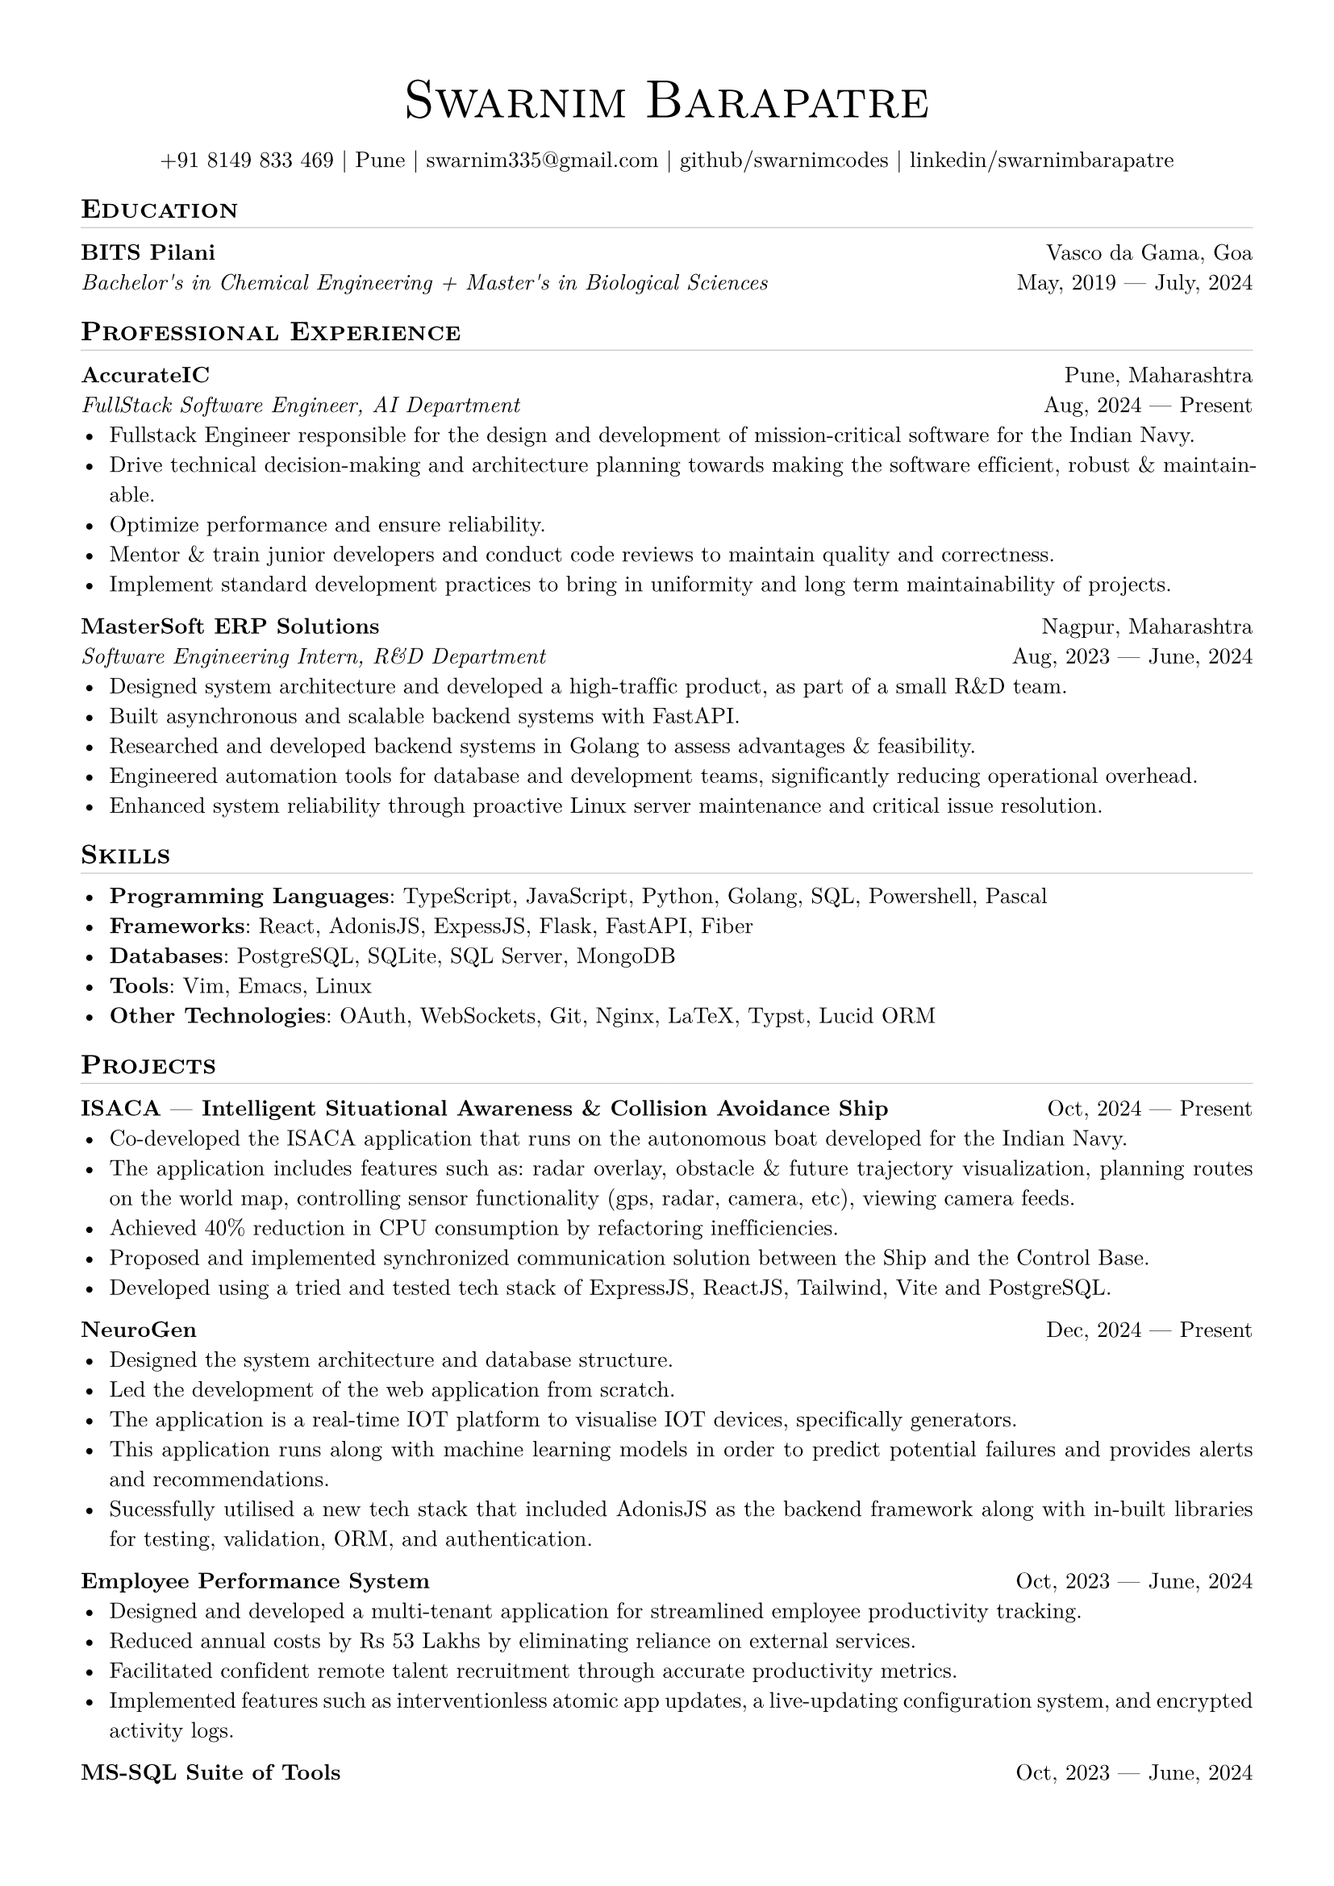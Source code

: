 
// set doc metadata
#set document(author: "Swarnim Barapatre", title: "Resume - Swarnim Barapatre")

// font style
#set text(font: "New Computer Modern", size: 10pt, lang: "en", ligatures: false)

// page properties
#set page(margin: 0.5in, paper: "a4")

// link styles
// #show link: underline


// Small caps for section titles
#show heading.where(level: 2): it => [
  #pad(top: 0pt, bottom: -10pt, [#smallcaps(it.body)])
  #line(length: 100%, stroke: 0.1pt)
]

// Name will be aligned left, bold and big
#show heading.where(level: 1): it => [
  #set align(center)
  #set text(weight: 500, size: 24pt)
  #pad([#smallcaps(it.body)])
]

= Swarnim Barapatre

// personal info
#pad(top: 0.25em, align(center)[
  +91 8149 833 469 |
  Pune |
  #link("mailto:swarnim335@gmail.com") |
  #link("https://github.com/swarnimcodes/")[github/swarnimcodes] |
  #link(
    "https://www.linkedin.com/in/swarnimbarapatre/",
  )[linkedin/swarnimbarapatre]
])


// idk what this does
#set par(justify: true)


#let generic-two-by-two(
  top-left: "",
  top-right: "",
  bottom-left: "",
  bottom-right: "",
) = {
  [
    #top-left #h(1fr) #top-right \
    #bottom-left #h(1fr) #bottom-right
  ]
}

#let generic-one-by-two(
  left: "",
  right: "",
) = {
  [
    #left #h(1fr) #right
  ]
}

#let dates-helper(
  start-date: "",
  end-date: "",
) = {
  start-date + " " + $dash.em$ + " " + end-date
}


== Education
#generic-two-by-two(
  top-left: strong("BITS Pilani"),
  top-right: "Vasco da Gama, Goa",
  bottom-right: dates-helper(start-date: "May, 2019", end-date: "July, 2024"),
  bottom-left: emph(
    "Bachelor's in Chemical Engineering + Master's in Biological Sciences",
  ),
)


== Professional Experience

// 1. accurate ic
#generic-two-by-two(
  top-left: strong("AccurateIC"),
  top-right: "Pune, Maharashtra",
  bottom-right: dates-helper(start-date: "Aug, 2024", end-date: "Present"),
  bottom-left: emph("FullStack Software Engineer, AI Department"),
)
- Fullstack Engineer responsible for the design and development of mission-critical software for the Indian Navy.
- Drive technical decision-making and architecture planning towards making the software efficient, robust & maintainable.
- Optimize performance and ensure reliability.
- Mentor & train junior developers and conduct code reviews to maintain quality and correctness.
- Implement standard development practices to bring in uniformity and long term maintainability of projects.



// 2. mastersoft erp

#generic-two-by-two(
  top-left: strong("MasterSoft ERP Solutions"),
  top-right: "Nagpur, Maharashtra",
  bottom-right: dates-helper(start-date: "Aug, 2023", end-date: "June, 2024"),
  bottom-left: emph("Software Engineering Intern, R&D Department"),
)
- Designed system architecture and developed a high-traffic product, as part of a small R&D team.
- Built asynchronous and scalable backend systems with FastAPI.
- Researched and developed backend systems in Golang to assess advantages & feasibility.
- Engineered automation tools for database and development teams, significantly reducing operational overhead.
- Enhanced system reliability through proactive Linux server maintenance and critical issue resolution.

== Skills
- #strong("Programming Languages"): TypeScript, JavaScript, Python, Golang, SQL, Powershell, Pascal
- #strong("Frameworks"): #link("https://react.dev/")[React], #link("https://adonisjs.com/")[AdonisJS], #link("https://expressjs.com/")[ExpessJS], #link("https://flask.palletsprojects.com/en/stable/")[Flask], #link("https://fastapi.tiangolo.com/")[FastAPI], #link("https://gofiber.io/")[Fiber]
- #strong("Databases"): PostgreSQL, SQLite, SQL Server, MongoDB
- #strong("Tools"): Vim, Emacs, Linux
- #strong("Other Technologies"): OAuth, WebSockets, Git, Nginx, LaTeX, Typst, Lucid ORM


== Projects

#generic-one-by-two(
  left: strong(
    "ISACA"
      + " "
      + $dash.em$
      + " "
      + "Intelligent Situational Awareness & Collision Avoidance Ship",
  ),
  right: dates-helper(start-date: "Oct, 2024", end-date: "Present"),
)
- Co-developed the ISACA application that runs on the autonomous boat developed for the Indian Navy.
- The application includes features such as: radar overlay, obstacle & future trajectory visualization, planning routes on the world map, controlling sensor functionality (gps, radar, camera, etc), viewing camera feeds.
- Achieved 40% reduction in CPU consumption by refactoring inefficiencies.
- Proposed and implemented synchronized communication solution
  between the Ship and the Control Base.
- Developed using a tried and tested tech stack of ExpressJS, ReactJS, Tailwind, Vite and PostgreSQL.



#generic-one-by-two(left: strong("NeuroGen"), right: dates-helper(
  start-date: "Dec, 2024",
  end-date: "Present",
))
- Designed the system architecture and database structure.
- Led the development of the web application from scratch.
- The application is a real-time IOT platform to visualise IOT devices, specifically generators.
- This application runs along with machine learning models in order to predict potential failures and provides alerts and recommendations.
- Sucessfully utilised a new tech stack that included AdonisJS as the backend framework along with in-built libraries for testing, validation, ORM, and authentication.




#generic-one-by-two(
  left: strong("Employee Performance System"),
  right: dates-helper(start-date: "Oct, 2023", end-date: "June, 2024"),
)
- Designed and developed a multi-tenant application for streamlined employee productivity tracking.
- Reduced annual costs by Rs 53 Lakhs by eliminating reliance on external services.
- Facilitated confident remote talent recruitment through accurate productivity metrics.
- Implemented features such as interventionless atomic app updates, a live-updating configuration system, and encrypted activity logs.




#generic-one-by-two(left: strong("MS-SQL Suite of Tools"), right: dates-helper(
  start-date: "Oct, 2023",
  end-date: "June, 2024",
))
- Crafted a suite of tools for the Microsoft SQL Server meant for internal use by database developers, achieveing 85% time reduction in SQL task flows.
- Developed a tool to optimize memory consumption by identifying memory leaks in the database, preventing database server crashes.
- Developed tools to compare and contrast database stored procedures and SQL functions, visualizing differences via automated reports and generating alter scripts to synchronize databases.





#generic-one-by-two(left: strong("MS-SQL Suite of Tools"), right: dates-helper(
  start-date: "Oct, 2023",
  end-date: "June, 2024",
))
- Developed a resilient queue system to automate time-intensive tasks, ensuring FIFO completion and allowing for remote task addition.
- Implemented persistence as well as optional parallel queue processing.


== Extra Curriculars
#strong("Swimming"): National Swimmer. Multiple times State Gold Medalist.
